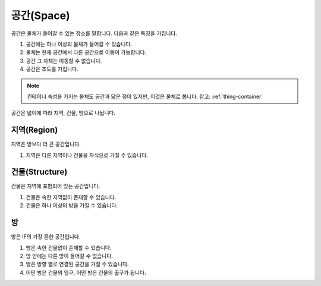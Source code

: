공간(Space)
============

공간은 물체가 들어갈 수 있는 장소를 말합니다. 다음과 같은 특징을 가집니다.

#. 공간에는 하나 이상의 물체가 들어갈 수 있습니다. 
#. 물체는 현재 공간에서 다른 공간으로 이동이 가능합니다.
#. 공간 그 자체는 이동할 수 없습니다.
#. 공간은 조도를 가집니다.


.. note::
   컨테이너 속성을 가지는 물체도 공간과 닮은 점이 있지만, 이것은 물체로 봅니다. 참고: :ref:`thing-container`

공간은 넓이에 따라 지역, 건물, 방으로 나뉩니다.


지역(Region)
------------
지역은 방보다 더 큰 공간입니다.

#. 지역은 다른 지역이나 건물을 자식으로 가질 수 있습니다.


건물(Structure)
---------------

건물은 지역에 포함되어 있는 공간입니다. 

#. 건물은 속한 지역없이 존재할 수 있습니다.
#. 건물은 하나 이상의 방을 가질 수 있습니다.


방
--

방은 IF의 가장 흔한 공간입니다. 

#. 방은 속한 건물없이 존재할 수 있습니다. 
#. 방 안에는 다른 방이 들어갈 수 없습니다.
#. 방은 방향 별로 연결된 공간을 가질 수 있습니다.
#. 어떤 방은 건물의 입구,  어떤 방은 건물의 출구가  됩니다.

